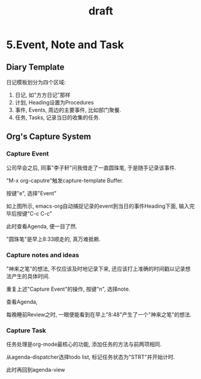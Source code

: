 #+TITLE: draft
* 5.Event, Note and Task
** Diary Template
日记模板划分为四个区域:
1. 日记, 如"方方日记"那样
2. 计划, Heading设置为Procedures
3. 事件, Events, 周边的主要事件, 比如部门聚餐.
4. 任务, Tasks, 记录当日的收集的任务.
#+ATTR_HTML: :width 500px
[[file:images/05.Emacs-as-a-agenda-日记模板.png]]

** Org's Capture System
*** Capture Event
公司早会之后, 同事"李子轩"问我借走了一直圆珠笔, 于是随手记录该事件.

"M-x org-caputre"触发capture-template Buffer.
#+ATTR_HTML: :width 500px
[[file:images/05.Emacs-as-a-agenda-capture-buffer.png]]

按键"e", 选择"Event"
#+ATTR_HTML: :width 500px
[[file:images/05.Emacs-as-a-agenda-capture-event.png]]
如上图所示, emacs-org自动捕捉记录的event到当日的事件Heading下面, 输入完毕后按键"C-c C-c"

此时查看Agenda, 便一目了然.
#+ATTR_HTML: :width 500px
[[file:images/04.Emacs-as-a-agenda-event-agenda.png]]
"圆珠笔"是早上8:33顺走的, 真万难抵赖.

*** Capture notes and ideas
"神来之笔"的想法, 不仅应该及时地记录下来, 还应该打上准确的时间戳以记录想法产生的具体时间.

重复上述"Capture Event"的操作, 按键"n", 选择note.
#+ATTR_HTML: :width 500px
[[file:images/05.Emacs-as-a-agenda-capture-note.png]]
查看Agenda,
#+ATTR_HTML: :width 500px
[[file:images/05.Emacs-as-a-agenda-idea-agenda-view.png]]


每晚睡前Review之时, 一眼便能看到在早上"8:48"产生了一个"神来之笔"的想法.

*** Capture Task
任务处理是org-mode最核心的功能, 添加任务的方法与前两项相同.

从agenda-dispatcher选择todo list, 标记任务状态为"STRT"并开始计时.

此时再回到agenda-view
#+ATTR_HTML: :width 500px
[[file:images/05.Emacs-as-a-agenda-task-agenda-view.png]]
